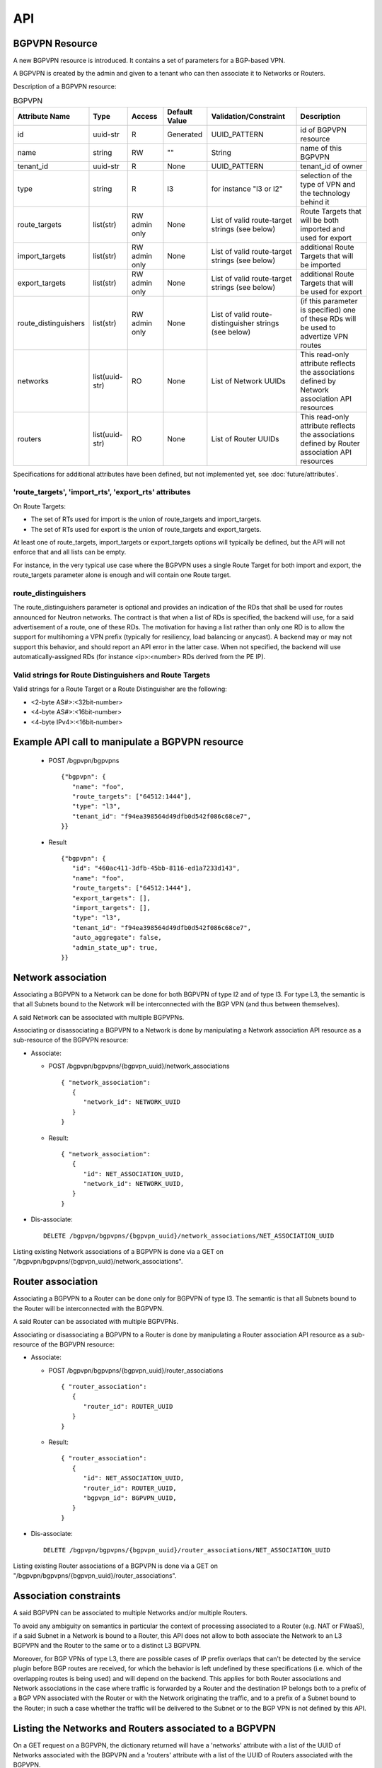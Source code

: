 ..
 This work is licensed under a Creative Commons Attribution 3.0 Unported
 License.

 http://creativecommons.org/licenses/by/3.0/legalcode

===
API
===

BGPVPN Resource
---------------

A new BGPVPN resource is introduced. It contains a set of parameters
for a BGP-based VPN.

A BGPVPN is created by the admin and given to a tenant who can then
associate it to Networks or Routers.

Description of a BGPVPN resource:

.. csv-table:: BGPVPN
    :header: Attribute Name,Type,Access,Default Value,Validation/Constraint,Description

    id,uuid-str,R,Generated,UUID_PATTERN,id of BGPVPN resource
    name,string,RW,\"\",String,name of this BGPVPN
    tenant_id,uuid-str,R,None,UUID_PATTERN,tenant_id of owner
    type, string, R, l3, for instance "l3 or l2", selection of the type of VPN and the technology behind it
    route_targets,list(str),RW admin only,None,List of valid route-target strings (see below),Route Targets that will be both imported and used for export
    import_targets,list(str),RW admin only,None,List of valid route-target strings (see below),additional Route Targets that will be imported
    export_targets,list(str),RW admin only,None,List of valid route-target strings (see below),additional Route Targets that will be used for export
    route_distinguishers,list(str),RW admin only,None,List of valid route-distinguisher strings (see below),(if this parameter is specified) one of these RDs will be used to advertize VPN routes
    networks,list(uuid-str),RO,None,List of Network UUIDs,This read-only attribute reflects the associations defined by Network association API resources
    routers,list(uuid-str),RO,None,List of Router UUIDs,This read-only attribute reflects the associations defined by Router association API resources

Specifications for additional attributes have been defined, but not implemented yet, see :doc:`future/attributes`.

'route_targets', 'import_rts', 'export_rts' attributes
~~~~~~~~~~~~~~~~~~~~~~~~~~~~~~~~~~~~~~~~~~~~~~~~~~~~~~

On Route Targets:

* The set of RTs used for import is the union of route_targets and
  import_targets.
* The set of RTs used for export is the union of route_targets and
  export_targets.

At least one of route_targets, import_targets or export_targets options will
typically be defined, but the API will not enforce that and all lists can be
empty.

For instance, in the very typical use case where the BGPVPN uses a
single Route Target for both import and export, the route_targets parameter
alone is enough and will contain one Route target.

route_distinguishers
~~~~~~~~~~~~~~~~~~~~

The route_distinguishers parameter is optional and provides an indication of
the RDs that shall be used for routes announced for Neutron networks.
The contract is that when a list of RDs is specified, the backend will
use, for a said advertisement of a route, one of these RDs. The motivation for
having a list rather than only one RD is to allow the support for multihoming
a VPN prefix (typically for resiliency, load balancing or anycast).
A backend may or may not support this behavior, and should report an
API error in the latter case.
When not specified, the backend will use automatically-assigned RDs
(for instance <ip>:<number> RDs derived from the PE IP).

Valid strings for Route Distinguishers and Route Targets
~~~~~~~~~~~~~~~~~~~~~~~~~~~~~~~~~~~~~~~~~~~~~~~~~~~~~~~~

Valid strings for a Route Target or a Route Distinguisher are the following:

* <2-byte AS#>:<32bit-number>
* <4-byte AS#>:<16bit-number>
* <4-byte IPv4>:<16bit-number>

Example API call to manipulate a BGPVPN resource
------------------------------------------------

  * POST /bgpvpn/bgpvpns ::

     {"bgpvpn": {
        "name": "foo",
        "route_targets": ["64512:1444"],
        "type": "l3",
        "tenant_id": "f94ea398564d49dfb0d542f086c68ce7",
     }}

  * Result ::

     {"bgpvpn": {
        "id": "460ac411-3dfb-45bb-8116-ed1a7233d143",
        "name": "foo",
        "route_targets": ["64512:1444"],
        "export_targets": [],
        "import_targets": [],
        "type": "l3",
        "tenant_id": "f94ea398564d49dfb0d542f086c68ce7",
        "auto_aggregate": false,
        "admin_state_up": true,
     }}

Network association
-------------------

Associating a BGPVPN to a Network can be done for both BGPVPN of type l2 and
of type l3. For type L3, the semantic is that all Subnets bound to the Network
will be interconnected with the BGP VPN (and thus between themselves).

A said Network can be associated with multiple BGPVPNs.

Associating or disassociating a BGPVPN to a Network is done by manipulating
a Network association API resource as a sub-resource of the BGPVPN resource:

* Associate:

  * POST /bgpvpn/bgpvpns/{bgpvpn_uuid}/network_associations ::

     { "network_association": 
        {
           "network_id": NETWORK_UUID
        }
     }

  * Result::

     { "network_association": 
        {
	   "id": NET_ASSOCIATION_UUID,
           "network_id": NETWORK_UUID,
        }
     }

* Dis-associate::

     DELETE /bgpvpn/bgpvpns/{bgpvpn_uuid}/network_associations/NET_ASSOCIATION_UUID

Listing existing Network associations of a BGPVPN is done via a GET
on "/bgpvpn/bgpvpns/{bgpvpn_uuid}/network_associations".

Router association
------------------

Associating a BGPVPN to a Router can be done only for BGPVPN of type l3.
The semantic is that all Subnets bound to the Router will be interconnected
with the BGPVPN.

A said Router can be associated with multiple BGPVPNs.

Associating or disassociating a BGPVPN to a Router is done by manipulating
a Router association API resource as a sub-resource of the BGPVPN resource:

* Associate:

  * POST /bgpvpn/bgpvpns/{bgpvpn_uuid}/router_associations ::

     { "router_association": 
        {
           "router_id": ROUTER_UUID
        }
     }

  * Result::

     { "router_association": 
        {
	   "id": NET_ASSOCIATION_UUID,
           "router_id": ROUTER_UUID,
           "bgpvpn_id": BGPVPN_UUID,
        }
     }

* Dis-associate::

     DELETE /bgpvpn/bgpvpns/{bgpvpn_uuid}/router_associations/NET_ASSOCIATION_UUID

Listing existing Router associations of a BGPVPN is done via a GET
on "/bgpvpn/bgpvpns/{bgpvpn_uuid}/router_associations".

Association constraints
-----------------------

A said BGPVPN can be associated to multiple Networks and/or multiple Routers.

To avoid any ambiguity on semantics in particular the context of processing
associated to a Router (e.g. NAT or FWaaS), if a said Subnet in a Network is
bound to a Router, this API does not allow to both associate the Network to an
L3 BGPVPN and the Router to the same or to a distinct L3 BGPVPN.

Moreover, for BGP VPNs of type L3, there are possible cases of IP prefix
overlaps that can't be detected by the service plugin before BGP routes are
received, for which the behavior is left undefined by these specifications
(i.e. which of the overlapping routes is being used) and will depend on the
backend. This applies for both Router associations and Network associations
in the case where traffic is forwarded by a Router and the destination IP
belongs both to a prefix of a BGP VPN associated with the Router or with the
Network originating the traffic, and to a prefix of a Subnet bound to the
Router; in such a case whether the traffic will be delivered to the Subnet
or to the BGP VPN is not defined by this API.

Listing the Networks and Routers associated to a BGPVPN
-------------------------------------------------------

On a GET request on a BGPVPN, the dictionary returned will have a 'networks'
attribute with a list of the UUID of Networks associated with the BGPVPN and
a 'routers' attribute with a list of the UUID of Routers associated with the
BGPVPN.

Example with 2 Network associations:

  * GET /bgpvpn/bgpvpns/eb371abd-d7de-4664-8991-3a3be1279cf4

  * Result::

     {"bgpvpn": {
        "export_targets": [],
        "name": "",
        "route_targets": ["64512:1444"],
        "tenant_id": "f94ea398564d49dfb0d542f086c68ce7",
        "auto_aggregate": False,
        "type": "l3",
        "id": "460ac411-3dfb-45bb-8116-ed1a7233d143"
        "networks": [ "d457fefe-7ae5-4aea-927e-0d16a3767be5",
                      "445744ca-678e-4265-962f-367607c79245" ]
     }}

Connectivity Impact inside Openstack Neutron
--------------------------------------------

Creating two BGPVPNs with RTs resulting in both VPNs to exchange routes, and
then associating these two BGPVPNs to two Networks, will result in
establishing interconnectivity between these two Networks, this simply being
the result of applying BGP VPN Route Target semantics (i.e. without making
prefixes to Neutron Networks a particular case).

This similarly applies to Router associations.


